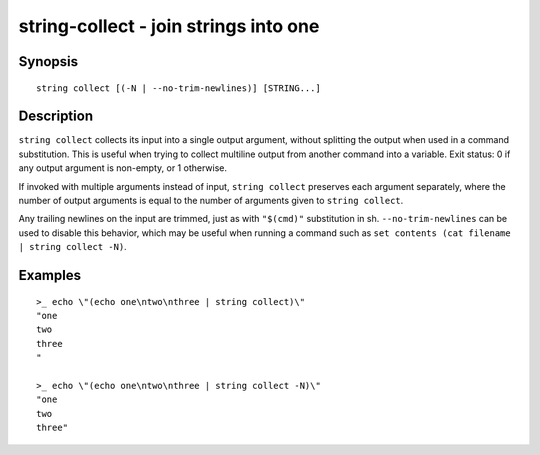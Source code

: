 string-collect - join strings into one
======================================

Synopsis
--------

.. BEGIN SYNOPSIS

::

    string collect [(-N | --no-trim-newlines)] [STRING...]

.. END SYNOPSIS

Description
-----------

.. BEGIN DESCRIPTION

``string collect`` collects its input into a single output argument, without splitting the output when used in a command substitution. This is useful when trying to collect multiline output from another command into a variable. Exit status: 0 if any output argument is non-empty, or 1 otherwise.

If invoked with multiple arguments instead of input, ``string collect`` preserves each argument separately, where the number of output arguments is equal to the number of arguments given to ``string collect``.

Any trailing newlines on the input are trimmed, just as with ``"$(cmd)"`` substitution in sh. ``--no-trim-newlines`` can be used to disable this behavior, which may be useful when running a command such as ``set contents (cat filename | string collect -N)``.

.. END DESCRIPTION

Examples
--------

.. BEGIN EXAMPLES

::

    >_ echo \"(echo one\ntwo\nthree | string collect)\"
    "one
    two
    three
    "

    >_ echo \"(echo one\ntwo\nthree | string collect -N)\"
    "one
    two
    three"

.. END EXAMPLES
